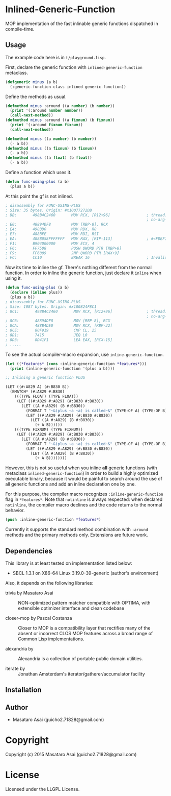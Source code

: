 
* Inlined-Generic-Function

MOP implementation of the fast inlinable generic functions dispatched in compile-time.

** Usage

The example code here is in =t/playground.lisp=.

First, declare the generic function with =inlined-generic-function= metaclass.

#+BEGIN_SRC lisp
(defgeneric minus (a b)
  (:generic-function-class inlined-generic-function))
#+END_SRC

Define the methods as usual.

#+BEGIN_SRC lisp
(defmethod minus :around ((a number) (b number))
  (print '(:around number number))
  (call-next-method))
(defmethod minus :around ((a fixnum) (b fixnum))
  (print '(:around fixnum fixnum))
  (call-next-method))

(defmethod minus ((a number) (b number))
  (- a b))
(defmethod minus ((a fixnum) (b fixnum))
  (- a b))
(defmethod minus ((a float) (b float))
  (- a b))
#+END_SRC

Define a function which uses it.

#+BEGIN_SRC lisp
(defun func-using-plus (a b)
  (plus a b))
#+END_SRC

At this point the gf is not inlined.

#+BEGIN_SRC lisp
; disassembly for FUNC-USING-PLUS
; Size: 35 bytes. Origin: #x10077272DB
; DB:       498B4C2460       MOV RCX, [R12+96]                ; thread.binding-stack-pointer
                                                              ; no-arg-parsing entry point
; E0:       48894DF8         MOV [RBP-8], RCX
; E4:       498BD0           MOV RDX, R8
; E7:       488BFE           MOV RDI, RSI
; EA:       488B058FFFFFFF   MOV RAX, [RIP-113]               ; #<FDEFINITION for PLUS>
; F1:       B904000000       MOV ECX, 4
; F6:       FF7508           PUSH QWORD PTR [RBP+8]
; F9:       FF6009           JMP QWORD PTR [RAX+9]
; FC:       CC10             BREAK 16                         ; Invalid argument count trap
#+END_SRC

Now its time to inline the gf. There's nothing different from the normal function.
In order to inline the generic function, just declare it =inline= when using it.

#+BEGIN_SRC lisp
(defun func-using-plus (a b)
  (declare (inline plus))
  (plus a b))
; disassembly for FUNC-USING-PLUS
; Size: 1087 bytes. Origin: #x100824F8C1
; 8C1:       498B4C2460       MOV RCX, [R12+96]               ; thread.binding-stack-pointer
                                                              ; no-arg-parsing entry point
; 8C6:       48894DF8         MOV [RBP-8], RCX
; 8CA:       488B4DE0         MOV RCX, [RBP-32]
; 8CE:       80F919           CMP CL, 25
; 8D1:       7415             JEQ L0
; 8D3:       8D41F1           LEA EAX, [RCX-15]
; .....
#+END_SRC

To see the actual compiler-macro expansion, use =inline-generic-function=.

#+BEGIN_SRC lisp
(let ((*features* (cons :inline-generic-function *features*)))
  (print (inline-generic-function '(plus a b))))

;; Inlining a generic function PLUS

(LET ((#:A829 A) (#:B830 B))
  (EMATCH* (#:A829 #:B830)
    (((TYPE FLOAT) (TYPE FLOAT))
     (LET ((#:A829 #:A829) (#:B830 #:B830))
       (LET ((A #:A829) (B #:B830))
         (FORMAT T "~&(plus ~a ~a) is called~&" (TYPE-OF A) (TYPE-OF B))
         (LET ((#:A829 #:A829) (#:B830 #:B830))
           (LET ((A #:A829) (B #:B830))
             (+ A B))))))
    (((TYPE FIXNUM) (TYPE FIXNUM))
     (LET ((#:A829 #:A829) (#:B830 #:B830))
       (LET ((A #:A829) (B #:B830))
         (FORMAT T "~&(plus ~a ~a) is called~&" (TYPE-OF A) (TYPE-OF B))
         (LET ((#:A829 #:A829) (#:B830 #:B830))
           (LET ((A #:A829) (B #:B830))
             (+ A B)))))))) 
#+END_SRC

However, this is not so useful when you inline *all* generic functions (with
metaclass =inlined-generic-function=) in order to build a highly optimized
executable binary, because it would be painful to search around the use of
all generic functions and add an inline declaration one by one.

For this purpose, the compiler macro recognizes =:inline-generic-function=
flag in =*features*=.  Note that =notinline= is always respected: when
declared =notinline=, the compiler macro declines and the code returns to
the normal behavior.

#+BEGIN_SRC lisp
(push :inline-generic-function *features*)
#+END_SRC

Currently it supports the standard method combination with =:around= methods
and the primary methods only.  Extensions are future work.


** Dependencies

This library is at least tested on implementation listed below:

+ SBCL 1.3.1 on X86-64 Linux  3.19.0-39-generic (author's environment)

Also, it depends on the following libraries:

+ trivia by Masataro Asai ::
    NON-optimized pattern matcher compatible with OPTIMA, with extensible optimizer interface and clean codebase

+ closer-mop by Pascal Costanza ::
    Closer to MOP is a compatibility layer that rectifies many of the absent or incorrect CLOS MOP features across a broad range of Common Lisp implementations.

+ alexandria by  ::
    Alexandria is a collection of portable public domain utilities.

+ iterate by  ::
    Jonathan Amsterdam's iterator/gatherer/accumulator facility



** Installation


** Author

+ Masataro Asai (guicho2.71828@gmail.com)

* Copyright

Copyright (c) 2015 Masataro Asai (guicho2.71828@gmail.com)


* License

Licensed under the LLGPL License.



